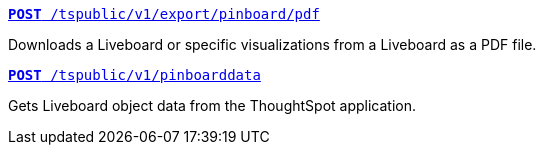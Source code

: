 --
`xref:pinboard-export-api.adoc[*POST* /tspublic/v1/export/pinboard/pdf]`

Downloads a Liveboard or specific visualizations from a Liveboard as a PDF file.

+++<p class="divider"> </p>+++

`xref:pinboarddata.adoc[*POST* /tspublic/v1/pinboarddata]`  

Gets Liveboard object data from the ThoughtSpot application.

--